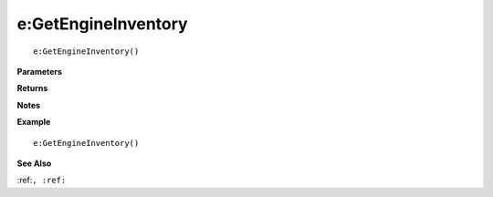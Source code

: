 .. _e_GetEngineInventory:

===================================
e\:GetEngineInventory 
===================================

.. description
    
::

   e:GetEngineInventory()


**Parameters**



**Returns**



**Notes**



**Example**

::

   e:GetEngineInventory()

**See Also**

:ref:``, :ref:`` 

